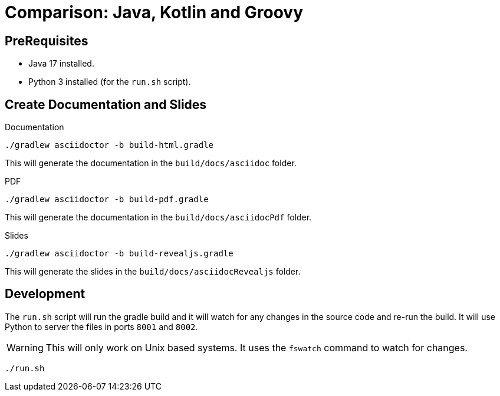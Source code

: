 = Comparison: Java, Kotlin and Groovy
:icons: font

== PreRequisites

- Java 17 installed.
- Python 3 installed (for the `run.sh` script).

== Create Documentation and Slides

[source,shell]
.Documentation
----
./gradlew asciidoctor -b build-html.gradle
----

This will generate the documentation in the `build/docs/asciidoc` folder.

[source,shell]
.PDF
----
./gradlew asciidoctor -b build-pdf.gradle
----

This will generate the documentation in the `build/docs/asciidocPdf` folder.

[source,shell]
.Slides
----
./gradlew asciidoctor -b build-revealjs.gradle
----

This will generate the slides in the `build/docs/asciidocRevealjs` folder.

== Development

The `run.sh` script will run the gradle build and it will watch for any changes in the source code and re-run the build. It will use Python to server the files in ports `8001` and `8002`.

WARNING: This will only work on Unix based systems. It uses the `fswatch` command to watch for changes.

[source,shell]
----
./run.sh
----